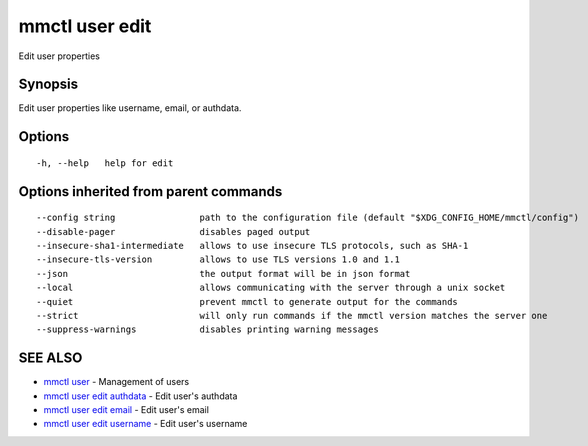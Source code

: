 .. _mmctl_user_edit:

mmctl user edit
---------------

Edit user properties

Synopsis
~~~~~~~~


Edit user properties like username, email, or authdata.

Options
~~~~~~~

::

  -h, --help   help for edit

Options inherited from parent commands
~~~~~~~~~~~~~~~~~~~~~~~~~~~~~~~~~~~~~~

::

      --config string                path to the configuration file (default "$XDG_CONFIG_HOME/mmctl/config")
      --disable-pager                disables paged output
      --insecure-sha1-intermediate   allows to use insecure TLS protocols, such as SHA-1
      --insecure-tls-version         allows to use TLS versions 1.0 and 1.1
      --json                         the output format will be in json format
      --local                        allows communicating with the server through a unix socket
      --quiet                        prevent mmctl to generate output for the commands
      --strict                       will only run commands if the mmctl version matches the server one
      --suppress-warnings            disables printing warning messages

SEE ALSO
~~~~~~~~

* `mmctl user <mmctl_user.rst>`_ 	 - Management of users
* `mmctl user edit authdata <mmctl_user_edit_authdata.rst>`_ 	 - Edit user's authdata
* `mmctl user edit email <mmctl_user_edit_email.rst>`_ 	 - Edit user's email
* `mmctl user edit username <mmctl_user_edit_username.rst>`_ 	 - Edit user's username

